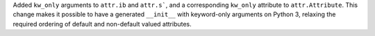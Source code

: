 Added ``kw_only`` arguments to ``attr.ib`` and ``attr.s```, and a corresponding ``kw_only`` attribute to ``attr.Attribute``.
This change makes it possible to have a generated ``__init__`` with keyword-only arguments on Python 3, relaxing the required ordering of default and non-default valued attributes.
